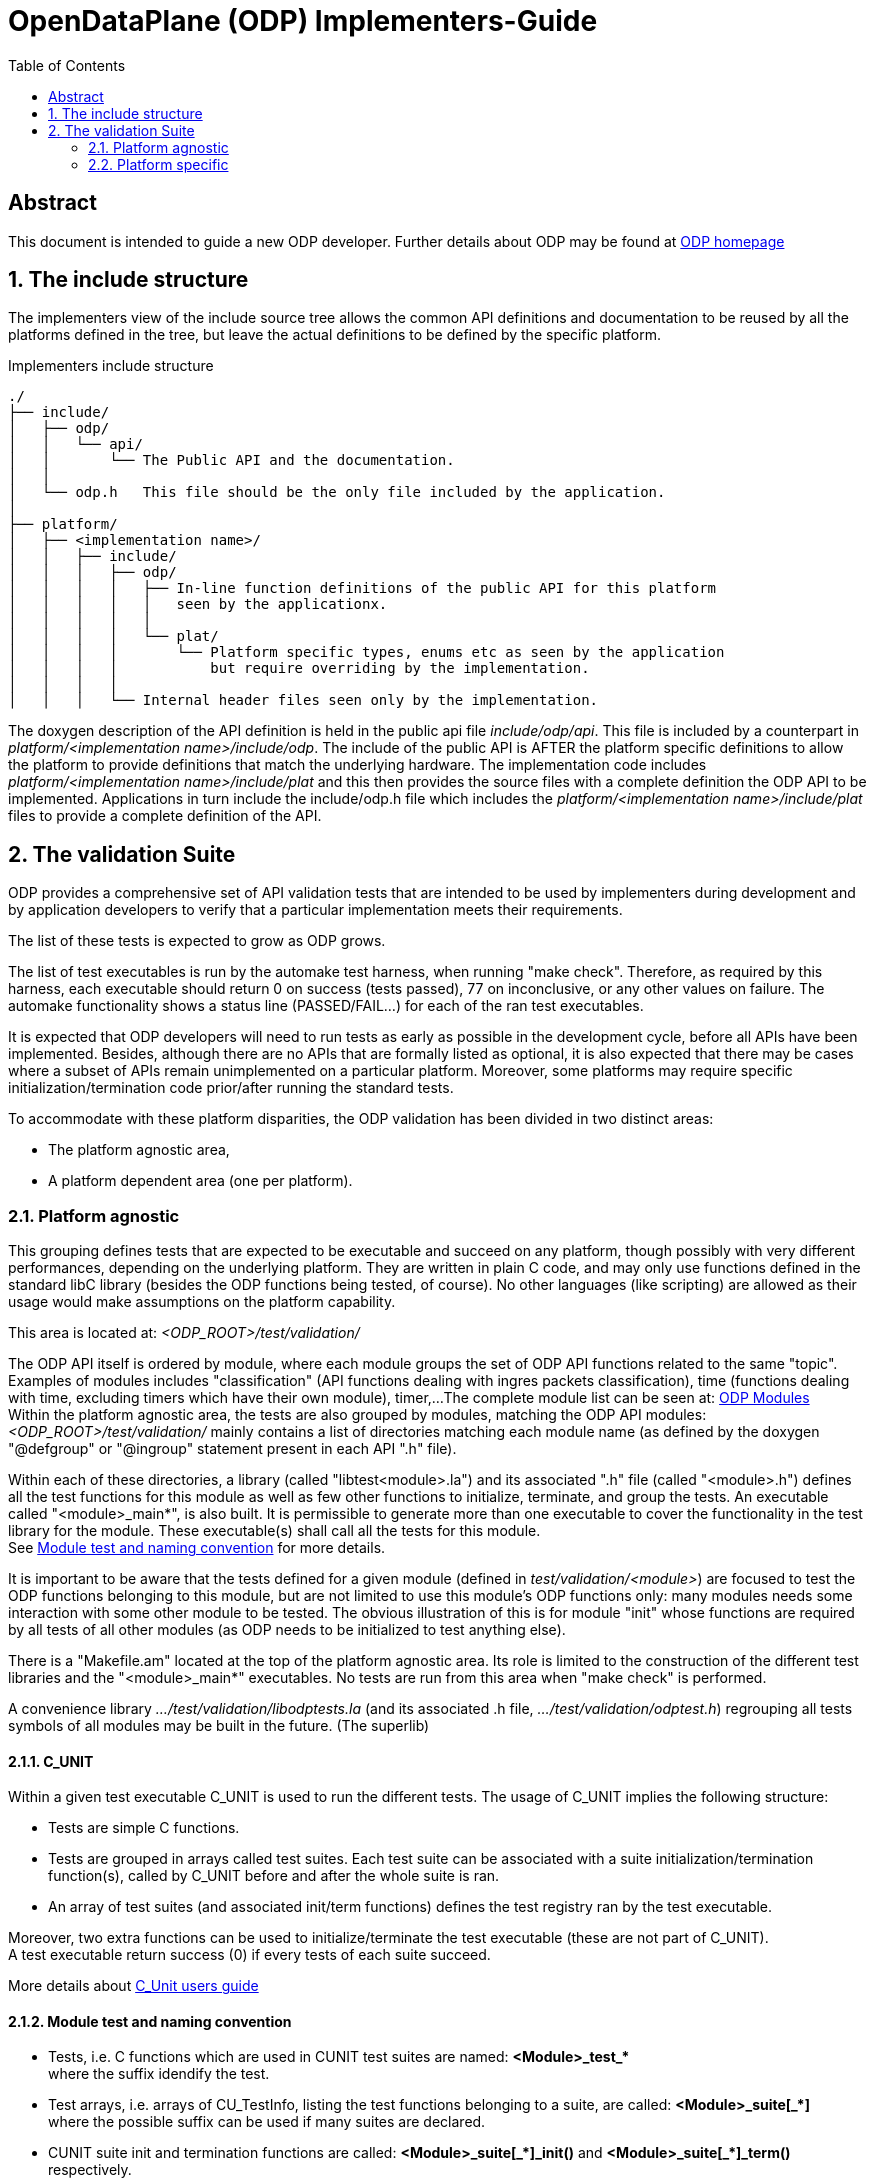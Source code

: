 OpenDataPlane (ODP)  Implementers-Guide
=======================================
:toc:

:numbered!:
[abstract]
Abstract
--------
This document is intended to guide a new ODP developer.
Further details about ODP may be found at http://opendataplane.org[ODP homepage]


:numbered:
The include structure
---------------------
The implementers view of the include source tree allows the common API definitions and documentation to be reused by all the platforms defined in the tree, but leave the actual definitions to be defined by the specific platform.

.Implementers include structure
----
./
├── include/
│   ├── odp/
│   │   └── api/
│   │       └── The Public API and the documentation.
│   │
│   └── odp.h   This file should be the only file included by the application.
│
├── platform/
│   ├── <implementation name>/
│   │   ├── include/
│   │   │   ├── odp/
│   │   │   │   ├── In-line function definitions of the public API for this platform
│   │   │   │   │   seen by the applicationx.
│   │   │   │   │
│   │   │   │   └── plat/
│   │   │   │       └── Platform specific types, enums etc as seen by the application
│   │   │   │           but require overriding by the implementation.
│   │   │   │  
│   │   │   └── Internal header files seen only by the implementation.
----

The doxygen description of the API definition is held in the public api file 'include/odp/api'.
This file is included by a counterpart in 'platform/<implementation name>/include/odp'.
The include of the public API is AFTER the platform specific definitions to allow the platform to provide definitions that match the underlying hardware.
The implementation code includes 'platform/<implementation name>/include/plat' and this then provides the source files with a complete definition the ODP API to be implemented.
Applications in turn include the include/odp.h file which includes the 'platform/<implementation name>/include/plat' files to provide a complete definition of the API.

The validation Suite
--------------------
ODP provides a comprehensive set of API validation tests that are intended to be used by implementers during development and by application developers to verify that a particular implementation meets their requirements.

The list of these tests is expected to grow as ODP grows.

The list of test executables is run by the automake test harness, when running "make check".
Therefore, as required by this harness, each executable should return 0 on success (tests passed), 77 on inconclusive, or any other values on failure.
The automake functionality shows a status line (PASSED/FAIL...) for each of the ran test executables.

It is expected that ODP developers will need to run tests as early as possible in the development cycle, before all APIs have been implemented.
Besides, although there are no APIs that are formally listed as optional, it is also expected that there may be cases where a subset of APIs remain unimplemented on a particular platform.
Moreover, some platforms may require specific initialization/termination code prior/after running the standard tests.

To accommodate with these platform disparities, the ODP validation has been divided in two distinct areas:

* The platform agnostic area,
* A platform dependent area (one per platform).

Platform agnostic
~~~~~~~~~~~~~~~~~
This grouping defines tests that are expected to be executable and succeed on any platform, though possibly with very different performances, depending on the underlying platform.
They are written in plain C code, and may only use functions defined in the standard libC library (besides the ODP functions being tested, of course).
No other languages (like scripting) are allowed as their usage would make assumptions on the platform capability.

This area is located at: '<ODP_ROOT>/test/validation/'

The ODP API itself is ordered by module, where each module groups the set of ODP API functions related to the same "topic".
Examples of modules includes "classification" (API functions dealing with ingres packets classification), time (functions dealing with time, excluding timers which have their own module), timer,...
The complete module list can be seen at: http://docs.opendataplane.org/linux-generic-doxygen-html/modules.html[ODP Modules] +
Within the platform agnostic area, the tests are also grouped by modules, matching the ODP API modules: '<ODP_ROOT>/test/validation/' mainly contains a list of directories matching each module name (as defined by the doxygen "@defgroup" or "@ingroup" statement present in each API ".h" file).

Within each of these directories, a library (called "libtest<module>.la") and its associated ".h" file (called "<module>.h") defines all the test functions for this module as well as few other functions to initialize, terminate, and group the tests.
An executable called "<module>_main*", is also built. It is permissible to generate more than one executable to cover the functionality in the test library for the module.
These executable(s) shall call all the tests for this module. +
See <<anchor-1, Module test and naming convention>> for more details.

It is important to be aware that the tests defined for a given module (defined in 'test/validation/<module>') are focused to test the ODP functions belonging to this module, but are not limited to use this module's ODP functions only: many modules needs some interaction with some other module to be tested.
The obvious illustration of this is for module "init" whose functions are required by all tests of all other modules (as ODP needs to be initialized to test anything else). +

There is a "Makefile.am" located at the top of the platform agnostic area. Its role is limited to the construction of the different test libraries and the "<module>_main*" executables. No tests are run from this area when "make check" is performed.

A convenience library '.../test/validation/libodptests.la' (and its associated .h file, '.../test/validation/odptest.h') regrouping all tests symbols of all modules may be built in the future. (The superlib)

C_UNIT
^^^^^^
Within a given test executable C_UNIT is used to run the different tests. The usage of C_UNIT implies the following structure:

* Tests are simple C functions.
* Tests are grouped in arrays called test suites. Each test suite can be associated with a suite initialization/termination function(s), called by C_UNIT before and after the whole suite is ran.
* An array of test suites (and associated init/term functions) defines the test registry ran by the test executable.

Moreover, two extra functions can be used to initialize/terminate the test executable (these are not part of C_UNIT). +
A test executable return success (0) if every tests of each suite succeed.

More details about http://cunit.sourceforge.net/doc/index.html[C_Unit users guide]

[[anchor-1]]
Module test and naming convention
^^^^^^^^^^^^^^^^^^^^^^^^^^^^^^^^^

* Tests, i.e. C functions which are used in CUNIT test suites are named:
   *<Module>_test_+++*+++* +
   where the suffix idendify the test.

* Test arrays, i.e. arrays of CU_TestInfo, listing the test functions belonging to a suite, are called:
   *<Module>_suite+++[_*]+++* +
   where the possible suffix can be used if many suites are declared.

* CUNIT suite init and termination functions are called:
   *<Module>+++_suite[_*]_init()+++* and *<Module>+++_suite[_*]_term()+++* respectively. +
   where the possible extra middle pattern can be used if many suites are declared.

* Suite arrays, i.e. arrays of CU_SuiteInfo used in executables (C_UNIT registry) are called:
   *<Module>+++_suites[_*]+++* +
   where the possible suffix identifies the executable using it, if many.

* Main executable function(s), are called:
   *<Module>+++_main[_*]+++* +
   where the possible suffix identifies the executable, if many, using it.

* Init/term functions for the whole executable are called:
   *<Module>_init*
   *<Module>_term*

All the above symbols are part of the generated libtest<Module>.la libraries. The generated main executable(s) (named <module>_+++main[_*]+++, where the optional suffix is used to distinguish the executables belonging to the same module, if many) simply call(s) the related <Module>_main+++[_*]+++ from the library.

Platform specific
~~~~~~~~~~~~~~~~~
These tests are located under '<ODP_ROOT>/platform/<platform>/test'. There is one such area for each platform implementing ODP.
This location will be referred as <PLATFORM_SPECIFIC> in the rest of this document.

The normal case
^^^^^^^^^^^^^^^
If the considered platform needs nothing specific to be tested this directory will contain a single "Makefile.am".
This "Makefile.am" then only lists the executables to be run on "make check" (in the automake TEST variable): when the platform has nothing specific to it, this just list the "<module>_main+++[_*]+++" executables, picked from the platform agnostic area.
For the linux-generic platform, most tested modules fall into this category: currently, the '<ODP_ROOT>/platform/linux-generic/test/Makefile.am' looks as follows:

[source,am]
----
include $(top_srcdir)/test/Makefile.inc
TESTS_ENVIRONMENT += TEST_DIR=${top_builddir}/test/validation

ODP_MODULES = pktio

if test_vald
TESTS = pktio/pktio_run \
	${top_builddir}/test/validation/buffer/buffer_main$(EXEEXT) \
	${top_builddir}/test/validation/classification/classification_main$(EXEEXT) \
	${top_builddir}/test/validation/cpumask/cpumask_main$(EXEEXT) \
	${top_builddir}/test/validation/crypto/crypto_main$(EXEEXT) \
	${top_builddir}/test/validation/errno/errno_main$(EXEEXT) \
	${top_builddir}/test/validation/init/init_main_ok$(EXEEXT) \
	${top_builddir}/test/validation/init/init_main_abort$(EXEEXT) \
	${top_builddir}/test/validation/init/init_main_log$(EXEEXT) \
	${top_builddir}/test/validation/packet/packet_main$(EXEEXT) \
	${top_builddir}/test/validation/pool/pool_main$(EXEEXT) \
	${top_builddir}/test/validation/queue/queue_main$(EXEEXT) \
	${top_builddir}/test/validation/random/random_main$(EXEEXT) \
	${top_builddir}/test/validation/scheduler/scheduler_main$(EXEEXT) \
	${top_builddir}/test/validation/synchronizers/synchronizers_main$(EXEEXT) \
	${top_builddir}/test/validation/thread/thread_main$(EXEEXT) \
	${top_builddir}/test/validation/time/time_main$(EXEEXT) \
	${top_builddir}/test/validation/timer/timer_main$(EXEEXT) \
	${top_builddir}/test/validation/shmem/shmem_main$(EXEEXT) \
	${top_builddir}/test/validation/system/system_main$(EXEEXT)

SUBDIRS = $(ODP_MODULES)
endif

----

With the exception for module pktio, all other modules testing just involves calling the platform agnostic <module>_main executables (in test/validation).

When no platform specific testing is required, the '<PLATFORM_SPECIFIC>/Makefile.am' is used to list the tests executables to be run only, as these tests are actually built from the platform agnostic side by the 'test/validation/Makefile.am' (and subdirectories). '<PLATFORM_SPECIFIC>/Makefile.am' is involved in building only when platform specific tests exists, as discussed below.

Using other languages
^^^^^^^^^^^^^^^^^^^^^
The pktio module, above, is actually tested using a bash script. This script is needed to set up the interfaces used by the tests. The pktio_run script actually eventually calls the platform agnostic 'test/validation/pktio/pktio_main' after setting up the interfaces needed by the tests.
Notice that the path to the script is '<PLATFORM_SPECIFIC>/pktio/pktio_run', i.e. it is private to this platform. Any languages supported by the tested platform can be used there, as it will not impact other platforms.
The platform "private" executables (such as this script), of course, must also return one of the return code expected by the automake test harness (0 for success, 77 for inconclusive, other values for errors).

Defining test wrappers
^^^^^^^^^^^^^^^^^^^^^^
The pktio case above is actually using a script as wrapper around the "standard" (platform independent) test executable. Wrappers can also be defined by using the LOG_COMPILER variable of automake.
This is applicable in cases where the same wrapper should be used for more then one test, as the test name is passed has parameter to the wrapper. A wrapper is just a program expecting one argument: the test name.

Automake also supports the usage different wrappers based of the executable filename suffix. See https://www.gnu.org/software/automake/manual/html_node/Parallel-Test-Harness.html[Parallel-Test-Harness] for more information.

To add a wrapper around the executed test, just add the following LOG_COMPILER definition line in the '<PLATFORM_SPECIFIC>/Makefile.am':

[source,am]
----
...
if test_vald
LOG_COMPILER = $(top_srcdir)/platform/linux-generic/test/wrapper-script
TESTS = pktio/pktio_run \
...
----

Here follows a dummy example of what wrapper-script could be:

[source,bash]
----
#!/bin/bash

# The parameter, $1, is the name of the test executable to run
echo "WRAPPER!!!"
echo "running $1!"

# run the test:
$1
# remember the test result:
res=$?

echo "Do something to clean up the mess here :-)"
# return the test result.
exit $res
----

Note how the above script stores the return code of the test executable to return it properly to the automake test harness.

Defining platform specific tests
^^^^^^^^^^^^^^^^^^^^^^^^^^^^^^^^
Sometimes, it may be necessary to call platform specific system calls to check some functionality: For instance, testing odp_cpumask_* could involve checking the underlying system CPU mask. On linux, such a test would require using the CPU_ISSET macro, which is linux specific. Such a test would be written in '<PLATFORM_SPECIFIC>/cpumask/...' The contents of this directory would be very similar to the contents of the platform agnostic side cpu_mask tests (including a Makefile.am...), but platform specific test would be written there.
'<PLATFORM_SPECIFIC>/Makefile.am' would then trigger the building of the platform specific tests (by listing their module name in SUBDIRS and therefore calling the appropriate Makefile.am) and then it would call both the platform agnostic executable(s) and the platform specific test executable.

Skipping tests during development
^^^^^^^^^^^^^^^^^^^^^^^^^^^^^^^^^
During ODP development, it may be useful to skip some test. This can be achieved by creating a new test executable (still on the platform side), picking up the required tests from the platform agnostic libtest<module>.la.

The top Makefile would then call only the platform specific executable, hence skipping the tests which have been omitted.

TIP: You probably want to copy the platform-agnostic module main function and prune it from the undesired tests when writing your own platform specific main, for a given module.

Permanently skipping test
^^^^^^^^^^^^^^^^^^^^^^^^^^
If a platform wants to permanently skip a test (i.e. a part of the ODP API is and will not be supported on that platform), it is recommended to use the function odp_cunit_TBD() to removed the tests or suite from the list of tests. This gives a chance to the test environment to trace this removal.
